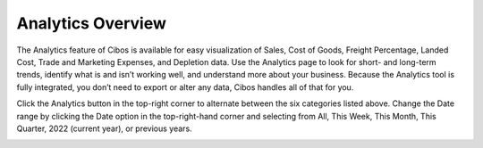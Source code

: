 ==================
Analytics Overview
================== 

The Analytics feature of Cibos is available for easy visualization of Sales, Cost of Goods, Freight Percentage, Landed Cost, Trade and Marketing Expenses, and Depletion data. Use the Analytics page to look for short- and long-term trends, identify what is and isn’t working well, and understand more about your business. Because the Analytics tool is fully integrated, you don’t need to export or alter any data, Cibos handles all of that for you. 

.. image::	C:/Users/filip/Desktop/CibosMenu/docs/analytics/analytics.png



Click the Analytics button in the top-right corner to alternate between the six categories listed above. Change the Date range by clicking the Date option in the top-right-hand corner and selecting from All, This Week, This Month, This Quarter, 2022 (current year), or previous years.


.. image::	C:/Users/filip/Desktop/CibosMenu/docs/analytics/clickAnalytics.png
